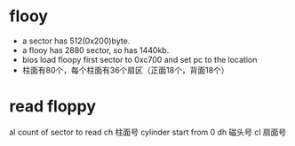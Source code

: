 * flooy
- a sector has 512(0x200)byte.
- a flooy has 2880 sector, so has 1440kb.
- bios load floopy first sector to 0xc700 and set pc to the location
- 柱面有80个，每个柱面有36个扇区（正面18个，背面18个）


* read floppy
al count of sector to read
ch 柱面号 cylinder start from 0
dh 磁头号
cl 扇面号